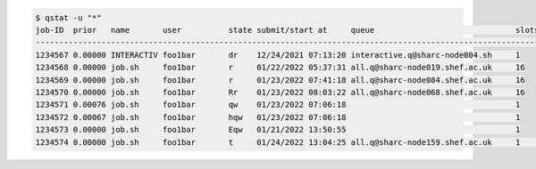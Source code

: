 .. code-block:: console

    $ qstat -u "*"
    job-ID  prior   name       user          state submit/start at     queue                              slots   ja-task-ID 
    ------------------------------------------------------------------------------------------------------------------------
    1234567 0.00000 INTERACTIV foo1bar       dr    12/24/2021 07:13:20 interactive.q@sharc-node004.sh     1        
    1234568 0.00000 job.sh     foo1bar       r     01/22/2022 05:37:31 all.q@sharc-node019.shef.ac.uk     16        
    1234569 0.00000 job.sh     foo1bar       r     01/23/2022 07:41:18 all.q@sharc-node084.shef.ac.uk     16        
    1234570 0.00000 job.sh     foo1bar       Rr    01/23/2022 08:03:22 all.q@sharc-node068.shef.ac.uk     16
    1234571 0.00076 job.sh     foo1bar       qw    01/23/2022 07:06:18                                    1        
    1234572 0.00067 job.sh     foo1bar       hqw   01/23/2022 07:06:18                                    1
    1234573 0.00000 job.sh     foo1bar       Eqw   01/21/2022 13:50:55                                    1          
    1234574 0.00000 job.sh     foo1bar       t     01/24/2022 13:04:25 all.q@sharc-node159.shef.ac.uk     1        22964
